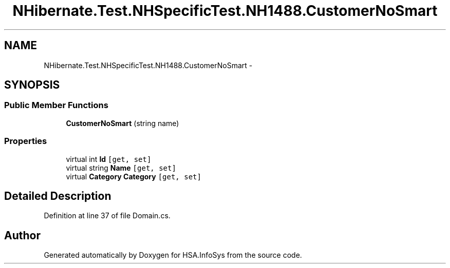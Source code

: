 .TH "NHibernate.Test.NHSpecificTest.NH1488.CustomerNoSmart" 3 "Fri Jul 5 2013" "Version 1.0" "HSA.InfoSys" \" -*- nroff -*-
.ad l
.nh
.SH NAME
NHibernate.Test.NHSpecificTest.NH1488.CustomerNoSmart \- 
.SH SYNOPSIS
.br
.PP
.SS "Public Member Functions"

.in +1c
.ti -1c
.RI "\fBCustomerNoSmart\fP (string name)"
.br
.in -1c
.SS "Properties"

.in +1c
.ti -1c
.RI "virtual int \fBId\fP\fC [get, set]\fP"
.br
.ti -1c
.RI "virtual string \fBName\fP\fC [get, set]\fP"
.br
.ti -1c
.RI "virtual \fBCategory\fP \fBCategory\fP\fC [get, set]\fP"
.br
.in -1c
.SH "Detailed Description"
.PP 
Definition at line 37 of file Domain\&.cs\&.

.SH "Author"
.PP 
Generated automatically by Doxygen for HSA\&.InfoSys from the source code\&.
